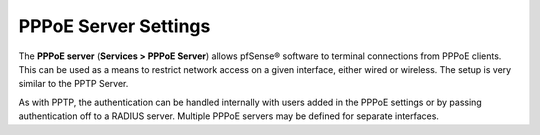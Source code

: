 PPPoE Server Settings
=====================

The **PPPoE server** (**Services > PPPoE Server**) allows pfSense® software
to terminal connections from PPPoE clients. This can be used as a means to
restrict network access on a given interface, either wired or wireless. The
setup is very similar to the PPTP Server.

As with PPTP, the authentication can be handled internally with users
added in the PPPoE settings or by passing authentication off to a RADIUS
server. Multiple PPPoE servers may be defined for separate interfaces.
